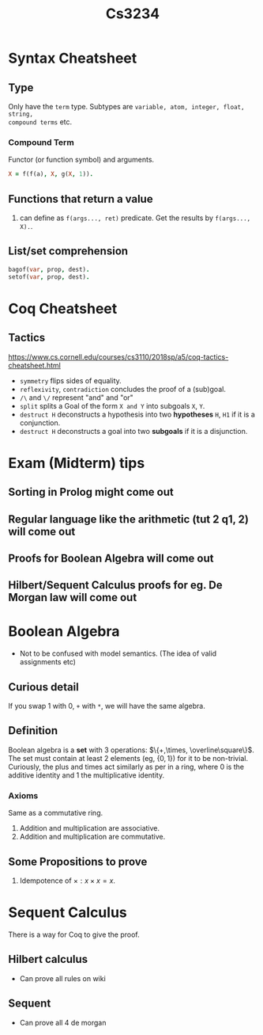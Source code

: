 #+TITLE: Cs3234

* Syntax Cheatsheet
** Type
Only have the =term= type. Subtypes are =variable, atom, integer, float, string,
compound terms= etc.
*** Compound Term
Functor (or function symbol) and arguments.
#+begin_src prolog
X = f(f(a), X, g(X, 1)).
#+end_src
** Functions that return a value
1. can define as =f(args..., ret)= predicate. Get the results by =f(args..., X).=.
** List/set comprehension
#+begin_src prolog
bagof(var, prop, dest).
setof(var, prop, dest).
#+end_src
* Coq Cheatsheet
** Tactics
https://www.cs.cornell.edu/courses/cs3110/2018sp/a5/coq-tactics-cheatsheet.html
- =symmetry= flips sides of equality.
- =reflexivity=, =contradiction= concludes the proof of a (sub)goal.
- =/\= and =\/= represent "and" and "or"
- =split= splits a Goal of the form =X and Y= into subgoals =X=, =Y=.
- =destruct H= deconstructs a hypothesis into two *hypotheses* =H=, =H1= if it is
  a conjunction.
- =destruct H= deconstructs a goal into two *subgoals* if it is a disjunction.
* Exam (Midterm) tips
** Sorting in Prolog might come out
** Regular language like the arithmetic (tut 2 q1, 2) will come out
** Proofs for Boolean Algebra will come out
** Hilbert/Sequent Calculus proofs for eg. De Morgan law will come out
* Boolean Algebra
- Not to be confused with model semantics. (The idea of valid assignments etc)
** Curious detail
If you swap 1 with 0, =+= with =*=, we will have the same algebra.
** Definition
Boolean algebra is a *set* with 3 operations: $\{+,\times, \overline\square\}$.
The set must contain at least 2 elements (eg, $\{0,1\}$) for it to be non-trivial.
Curiously, the plus and times act similarly as per in a ring, where 0 is the
additive identity and 1 the multiplicative identity.
*** Axioms
Same as a commutative ring.
1. Addition and multiplication are associative.
2. Addition and multiplication are commutative.
** Some Propositions to prove
1. Idempotence of $\times:x\times x=x$.
* Sequent Calculus
There is a way for Coq to give the proof.
** Hilbert calculus
- Can prove all rules on wiki
** Sequent
- Can prove all 4 de morgan
